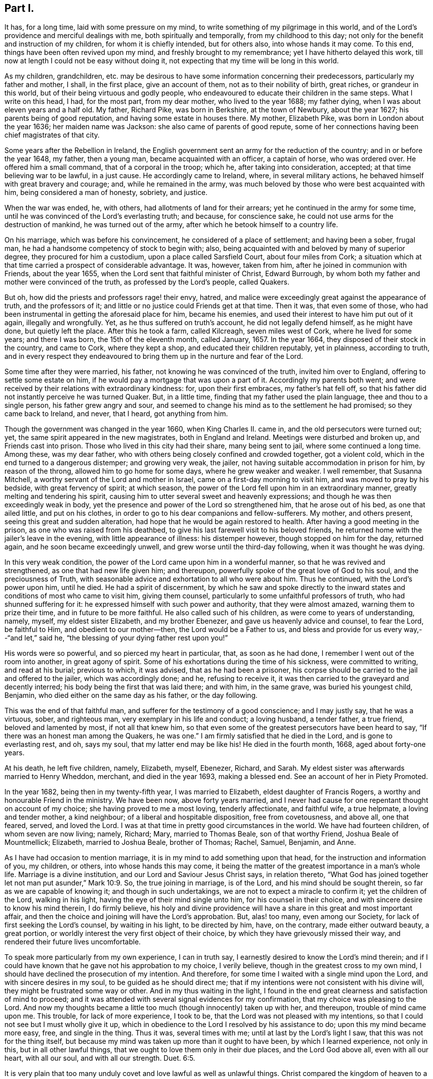 == Part I.

It has, for a long time, laid with some pressure on my mind,
to write something of my pilgrimage in this world,
and of the Lord`'s providence and merciful dealings with me,
both spiritually and temporally, from my childhood to this day;
not only for the benefit and instruction of my children, for whom it is chiefly intended,
but for others also, into whose hands it may come.
To this end, things have been often revived upon my mind,
and freshly brought to my remembrance; yet I have hitherto delayed this work,
till now at length I could not be easy without doing it,
not expecting that my time will be long in this world.

As my children, grandchildren,
etc. may be desirous to have some information concerning their predecessors,
particularly my father and mother, I shall, in the first place, give an account of them,
not as to their nobility of birth, great riches, or grandeur in this world,
but of their being virtuous and godly people,
who endeavoured to educate their children in the same steps.
What I write on this head, I had, for the most part, from my dear mother,
who lived to the year 1688; my father dying,
when I was about eleven years and a half old.
My father, Richard Pike, was born in Berkshire, at the town of Newbury,
about the year 1627; his parents being of good reputation,
and having some estate in houses there.
My mother, Elizabeth Pike, was born in London about the year 1636;
her maiden name was Jackson: she also came of parents of good repute,
some of her connections having been chief magistrates of that city.

Some years after the Rebellion in Ireland,
the English government sent an army for the reduction of the country;
and in or before the year 1648, my father, then a young man,
became acquainted with an officer, a captain of horse, who was ordered over.
He offered him a small command, that of a corporal in the troop; which he,
after taking into consideration, accepted; at that time believing war to be lawful,
in a just cause.
He accordingly came to Ireland, where, in several military actions,
he behaved himself with great bravery and courage; and, while he remained in the army,
was much beloved by those who were best acquainted with him,
being considered a man of honesty, sobriety, and justice.

When the war was ended, he, with others, had allotments of land for their arrears;
yet he continued in the army for some time,
until he was convinced of the Lord`'s everlasting truth; and because,
for conscience sake, he could not use arms for the destruction of mankind,
he was turned out of the army, after which he betook himself to a country life.

On his marriage, which was before his convincement,
he considered of a place of settlement; and having been a sober, frugal man,
he had a handsome competency of stock to begin with; also,
being acquainted with and beloved by many of superior degree,
they procured for him a custodium, upon a place called Sarsfield Court,
about four miles from Cork;
a situation which at that time carried a prospect of considerable advantage.
It was, however, taken from him, after he joined in communion with Friends,
about the year 1655, when the Lord sent that faithful minister of Christ,
Edward Burrough, by whom both my father and mother were convinced of the truth,
as professed by the Lord`'s people, called Quakers.

But oh, how did the priests and professors rage! their envy, hatred,
and malice were exceedingly great against the appearance of truth,
and the professors of it; and little or no justice could Friends get at that time.
Then it was, that even some of those,
who had been instrumental in getting the aforesaid place for him, became his enemies,
and used their interest to have him put out of it again, illegally and wrongfully.
Yet, as he thus suffered on truth`'s account, he did not legally defend himself,
as he might have done, but quietly left the place.
After this he took a farm, called Kilcreagh, seven miles west of Cork,
where he lived for some years; and there I was born, the 15th of the eleventh month,
called January, 1657.
In the year 1664, they disposed of their stock in the country, and came to Cork,
where they kept a shop, and educated their children reputably, yet in plainness,
according to truth,
and in every respect they endeavoured to bring them
up in the nurture and fear of the Lord.

Some time after they were married, his father, not knowing he was convinced of the truth,
invited him over to England, offering to settle some estate on him,
if he would pay a mortgage that was upon a part of it.
Accordingly my parents both went;
and were received by their relations with extraordinary kindness: for,
upon their first embraces, my father`'s hat fell off,
so that his father did not instantly perceive he was turned Quaker.
But, in a little time, finding that my father used the plain language,
thee and thou to a single person, his father grew angry and sour,
and seemed to change his mind as to the settlement he had promised;
so they came back to Ireland, and never, that I heard, got anything from him.

Though the government was changed in the year 1660, when King Charles II. came in,
and the old persecutors were turned out; yet,
the same spirit appeared in the new magistrates, both in England and Ireland.
Meetings were disturbed and broken up, and Friends cast into prison.
Those who lived in this city had their share, many being sent to jail,
where some continued a long time.
Among these, was my dear father,
who with others being closely confined and crowded together, got a violent cold,
which in the end turned to a dangerous distemper; and growing very weak, the jailer,
not having suitable accommodation in prison for him, by reason of the throng,
allowed him to go home for some days, where he grew weaker and weaker.
I well remember, that Susanna Mitchell,
a worthy servant of the Lord and mother in Israel,
came on a first-day morning to visit him, and was moved to pray by his bedside,
with great fervency of spirit; at which season,
the power of the Lord fell upon him in an extraordinary manner,
greatly melting and tendering his spirit,
causing him to utter several sweet and heavenly expressions;
and though he was then exceedingly weak in body,
yet the presence and power of the Lord so strengthened him, that he arose out of his bed,
as one that ailed little, and put on his clothes,
in order to go to his dear companions and fellow-sufferers.
My mother, and others present, seeing this great and sudden alteration,
had hope that he would be again restored to health.
After having a good meeting in the prison, as one who was raised from his deathbed,
to give his last farewell visit to his beloved friends,
he returned home with the jailer`'s leave in the evening,
with little appearance of illness: his distemper however,
though stopped on him for the day, returned again, and he soon became exceedingly unwell,
and grew worse until the third-day following, when it was thought he was dying.

In this very weak condition, the power of the Lord came upon him in a wonderful manner,
so that he was revived and strengthened, as one that had new life given him;
and thereupon, powerfully spoke of the great love of God to his soul,
and the preciousness of Truth,
with seasonable advice and exhortation to all who were about him.
Thus he continued, with the Lord`'s power upon him, until he died.
He had a spirit of discernment,
by which he saw and spoke directly to the inward
states and conditions of most who came to visit him,
giving them counsel, particularly to some unfaithful professors of truth,
who had shunned suffering for it: he expressed himself with such power and authority,
that they were almost amazed, warning them to prize their time,
and in future to be more faithful.
He also called such of his children, as were come to years of understanding, namely,
myself, my eldest sister Elizabeth, and my brother Ebenezer,
and gave us heavenly advice and counsel, to fear the Lord, be faithful to Him,
and obedient to our mother--then, the Lord would be a Father to us,
and bless and provide for us every way,--"`and let,`" said he,
"`the blessing of your dying father rest upon you!`"

His words were so powerful, and so pierced my heart in particular, that,
as soon as he had done, I remember I went out of the room into another,
in great agony of spirit.
Some of his exhortations during the time of his sickness, were committed to writing,
and read at his burial; previous to which, it was advised,
that as he had been a prisoner,
his corpse should be carried to the jail and offered to the jailer,
which was accordingly done; and he, refusing to receive it,
it was then carried to the graveyard and decently interred;
his body being the first that was laid there; and with him, in the same grave,
was buried his youngest child, Benjamin, who died either on the same day as his father,
or the day following.

This was the end of that faithful man,
and sufferer for the testimony of a good conscience; and I may justly say,
that he was a virtuous, sober, and righteous man, very exemplary in his life and conduct;
a loving husband, a tender father, a true friend, beloved and lamented by most,
if not all that knew him,
so that even some of the greatest persecutors have been heard to say,
"`If there was an honest man among the Quakers, he was one.`"
I am firmly satisfied that he died in the Lord, and is gone to everlasting rest, and oh,
says my soul, that my latter end may be like his!
He died in the fourth month, 1668, aged about forty-one years.

At his death, he left five children, namely, Elizabeth, myself, Ebenezer, Richard,
and Sarah.
My eldest sister was afterwards married to Henry Wheddon, merchant,
and died in the year 1693, making a blessed end.
See an account of her in Piety Promoted.

In the year 1682, being then in my twenty-fifth year, I was married to Elizabeth,
eldest daughter of Francis Rogers, a worthy and honourable Friend in the ministry.
We have been now, above forty years married,
and I never had cause for one repentant thought on account of my choice;
she having proved to me a most loving, tenderly affectionate, and faithful wife,
a true helpmate, a loving and tender mother, a kind neighbour;
of a liberal and hospitable disposition, free from covetousness, and above all,
one that feared, served, and loved the Lord.
I was at that time in pretty good circumstances in the world.
We have had fourteen children, of whom seven are now living; namely, Richard; Mary,
married to Thomas Beale, son of that worthy Friend, Joshua Beale of Mountmellick;
Elizabeth, married to Joshua Beale, brother of Thomas; Rachel, Samuel, Benjamin,
and Anne.

As I have had occasion to mention marriage,
it is in my mind to add something upon that head,
for the instruction and information of you, my children, or others,
into whose hands this may come,
it being the matter of the greatest importance in a man`'s whole life.
Marriage is a divine institution, and our Lord and Saviour Jesus Christ says,
in relation thereto,
"`What God has joined together let not man put asunder,`" Mark 10:9. So,
the true joining in marriage, is of the Lord, and his mind should be sought therein,
so far as we are capable of knowing it; and though in such undertakings,
we are not to expect a miracle to confirm it; yet the children of the Lord,
walking in his light, having the eye of their mind single unto him,
for his counsel in their choice, and with sincere desire to know his mind therein,
I do firmly believe,
his holy and divine providence will have a share in this great and most important affair,
and then the choice and joining will have the Lord`'s approbation.
But, alas! too many, even among our Society,
for lack of first seeking the Lord`'s counsel, by waiting in his light,
to be directed by him, have, on the contrary, made either outward beauty,
a great portion, or worldly interest the very first object of their choice,
by which they have grievously missed their way,
and rendered their future lives uncomfortable.

To speak more particularly from my own experience, I can in truth say,
I earnestly desired to know the Lord`'s mind therein;
and if I could have known that he gave not his approbation to my choice,
I verily believe, though in the greatest cross to my own mind,
I should have declined the prosecution of my intention.
And therefore, for some time I waited with a single mind upon the Lord,
and with sincere desires in my soul, to be guided as he should direct me;
that if my intentions were not consistent with his divine will,
they might be frustrated some way or other.
And in my thus waiting in the light,
I found in the end great clearness and satisfaction of mind to proceed;
and it was attended with several signal evidences for my confirmation,
that my choice was pleasing to the Lord.
And now my thoughts became a little too much (though innocently) taken up with her,
and thereupon, trouble of mind came upon me.
This trouble, for lack of more experience, I took to be,
that the Lord was not pleased with my intentions,
so that I could not see but I must wholly give it up,
which in obedience to the Lord I resolved by his assistance to do;
upon this my mind became more easy, free, and single in the thing.
Thus it was, several times with me; until at last by the Lord`'s light I saw,
that this was not for the thing itself,
but because my mind was taken up more than it ought to have been,
by which I learned experience, not only in this, but in all other lawful things,
that we ought to love them only in their due places, and the Lord God above all,
even with all our heart, with all our soul, and with all our strength. Duet. 6:5.

It is very plain that too many unduly covet and love lawful as well as unlawful things.
Christ compared the kingdom of heaven to a marriage supper, to which many were invited,
but none came; they made excuses, one went to his farm, another to his merchandize, oxen,
etc., and a third had married a wife; these were all lawful things,
and good in their due time and place.
But Christ told them, He that loves father or mother, wife or children,
brothers or sisters, yes, and his own life, also, more than him, were not worthy of him,
neither can be his disciple, and that he,
who takes not up his cross and follows him was not worthy of him; adding,
"`He that finds his life,`" that is, in the inordinate love of those things,
"`shall lose it; and he that loses his life,`" that is,
in denying himself of the inordinate love of these things, "`shall find it.`" Matt. 10:37-39.
Thus it plainly appears,
that those who were invited to the marriage supper, loved those lawful things, as farms,
lands, merchandize, oxen, and wives, more than the Lord,
and could not lose their life in the present enjoyment of them,
for the Lord`'s and the kingdom`'s sake.

Thus, a person of moral character, who loves father or mother, wife or children,
house or lands inordinately, they having too much room in his heart,
there is little room left for Christ, his life being more in them than it ought to be.
And if he cannot take up Christ`'s cross to the excessive love of these lawful things,
he certainly loves them more than Christ, and is not worthy of him,
neither can he be his disciple.
And let this be an infallible sign or mark to all those, who say they love God above all,
to try themselves by.
Most certain it is, that whoever loves or delights in anything beyond due bounds,
let it be ever so good or lawful, sets up an idol in his heart, and worships it,
without being a professed outward idolater, and this is confirmed by Scripture,
which says, that covetousness is idolatry.
By the above we may explain what Paul meant, "`But this I say, brethren,
the time is short; it remains, that both they that have wives,
be as though they had none; and they that weep, as though they wept not,
and they that rejoice, as though they rejoiced not; they that buy,
as though they possessed not; and they that use this world, as not abusing it;
for the fashion of this world passes away,`" 1 Cor.
7:29. In this frame of mind it is,
that the lawful things of this world may be loved and used
in free and single resignation to the mind and will of God,
and then Christ, our dearest Lord, will be loved, served, and delighted in more than all.

Perhaps what I have said may by some be accounted a digression.
I confess it is so, yet it may be instructive to you, my children, or to some others,
in their progress heavenward,
and indeed I find my mind drawn forth to make these digressions,
as so many incentives to induce you to a right consideration of what steps you take,
and that those you take may be consistent with the mind and will of God,
that so in the end you may attain the crown of eternal life.

This instance of my experience relating to marriage,
may be accounted strange by such as have known little of
the beginnings of the work of the Spirit upon their hearts;
but what I have written,
I have experientially witnessed in this as well as in many other cases,
that when the mind has been too much taken up, and agitated about lawful things,
the tender Spirit of the Lord has brought trouble and condemnation upon me for it.

When I was satisfied in my mind, as to the intended choice of my wife,
I then felt bound in duty to acquaint my mother therewith for her consent,
which she readily gave me.
Then I acquainted her father, for his consent, which he likewise freely gave; upon which,
I afterwards made suit to her, and in the end obtained hers,
and the marriage was concluded to general satisfaction.

And here also, I must leave some further counsel to you, my children and your children;
that, as you proceed in the fear of God in this most weighty affair of marriage,
you will be directed to proceed regularly therein, according to Truth and right reason,
and will make no application, nor receive any,
until you have your parents`' consent to proceed,
who have both a divine and a natural right in your disposal.
As it is irregular, so it is also unjust, where any do first apply to the young woman,
and it has often been attended with great trouble and disappointment,
as dissent of parents, entanglements of affection, and many other inconveniences.
I can with great sincerity say, I have not written my own experience in this affair,
to extol myself, but purely by way of instruction; for, if I managed rightly,
I only did my duty therein, and what others ought to do.
I know myself too well,
(through the Lord`'s mercy,) to value myself upon any performance of mine:
"`I have nothing to glory in, save my infirmities.`"
And further, though I was made thus passive in this affair, and in many others since;
yet I am far from saying, I have been so in all things;
but that my mind sometimes would be taken up and carried away,
more than it ought to have been; and then the holy light of Jesus would let me see this,
and condemn me for it; and oh! the trouble and anxiety of mind that would attend me,
with strong cries to the Lord,
that he would preserve and keep me out of the snares
and temptations of the enemy of my soul,
which, to the praise of his holy name, he has done to this day.

I also believe, that most or all God`'s people,
who at times have dominion in their minds, over lawful as well as unlawful things,
have had, at other times, sufficient trials of their faith, patience,
and love to their God, while he was pleased, as of old, to hide his face for a moment,
and to permit the enemy to tempt and buffet them,
in order that they might see the frailty of their own nature; and, that,
without his divine assistance, they are poor, weak, miserable creatures,
and unable to perform anything, either in thought, word, or deed, acceptable to him;
agreeably to the saying of our dear Lord and Saviour, Jesus Christ, to his disciples,
"`Without me you can do nothing.`"
In all times of weakness, temptation, and the Lord`'s withdrawings,
we are patiently to wait on him, remembering, that no man,
(not even the best of men,) by all his own strength, is able to help himself,
or to do the least acceptable thing in His sight, nor preserve himself for one moment.
It is man`'s duty to keep continually upon his guard,
watching and praying against the enemy of his soul, until the Lord arise again, lest,
as Christ said, we fall into temptation, from which none can be preserved,
but by the Preserver of men, who is God, and our Holy Redeemer, the Lord Jesus Christ.

My mother lived to the year 1688, and made a good end.
I loved her very tenderly, and carried myself towards her with dutifulness;
this she fully expressed on her deathbed, and of her dear love for me.
I can say in truth, that I have very often looked back,
and seriously reflected upon the whole course of my behaviour towards her,
and have found great peace and satisfaction of mind;
my conscience on the nicest scrutiny has not reproached me; had it been otherwise,
I am sure it would have lain very heavy upon me.
I write this as a memorial to all children in general into whose hands this may come,
but more directly and particularly for my own children and their children`'s children.
For, indeed, it is the incumbent duty, both natural and divine,
of children towards their parents, to obey them in all their just and lawful commands;
without which, they are not to expect the blessing, but instead thereof, the displeasure,
if not the curse, of the Almighty, which, I could abundantly prove,
by numerous texts of the Holy Scriptures.

If parents rightly discharged their duty towards their children, it might go a great way,
together with their own good examples, in making religious impressions upon them,
as well as in influencing them to perform their duty towards their parents.
But, through the failure of parents in both these respects,
I believe thousands of children have been lost,
out of which number I will not exclude many within the compass of our Society.
Abraham, for his faithfulness, is called the Friend of God;
and God gives this character of him, "`I know him,
that he will command his children and his household after him,
and they shall keep the way of the Lord, to do justice and judgment.`" Gen. 18:19.
And Israel was repeatedly commanded, diligently to teach their children,
and to tell their sons, sitting down, rising up, in the house, and on the way-side,
to keep the law of the Lord, and fear him all the days of their life.
David instructed his son to keep the law of God; and we find, on the other hand,
though Eli reproved his sons, yet, because he did not restrain them,
the judgments of God came upon him.
A father was to train up a child in the way he should go;
he who truly loved his children was to chasten them betimes;
and to bring them up in the fear, nurture, and admonition of the Lord,
and to have them in subjection with all gravity.
It most plainly appears, how great, how absolute,
and how indispensable a duty lies upon parents towards their children,
in order to their instruction in the way and fear of the Lord, by commanding,
instructing, correcting, restraining, admonishing,
and keeping them in subjection from their childhood--all in due measure, time, and place,
as the different occasions may require.

But, contrary hereunto, I have observed two sorts of parents, who,
by their own ill management, and not keeping their authority over,
and discharging their duties to their children,
as by divine obligation they are enjoined to do,
have ruined them with regard to all that is good.
The first are such, who, though they may be moral in their own lives and conducts,
and are no bad examples to their children, yet, by their foolish indulgence,
falsely called love, have thereby been the very means of their ruin.
A child may be not unfitly compared to a young growing twig, easily bent at first,
but as it increases in strength, becomes less pliable, and when it is a great tree,
is unbendable; and thus, most children when young may, by the godly care of parents,
be trained up very much as the parent pleases; or else, to what purpose,
were the above precepts given?
But, as evil and folly are naturally bound up in the heart of a child, so,
that evil nature, not being kept down or restrained by an indulgent parent,
gradually grows stronger and stronger, and in the end becomes past bending, and rules.

Thus, I have, with sorrow, seen some foolishly indulgent parents,
who were so blind as not to see faults in their children, or if they did see them,
through excessive indulgence, would not restrain them,
which in the end has proved their ruin.
No wonder then, if such parents should lose all authority over their children,
as well as such children disregard their parents,
for lack of keeping them in due subjection,
as soon as they attain to any degree of understanding, which they will soon do,
to discern their parents`' fondness.
And, when too late, those very parents begin to feel the smart of their own folly;
and yet, by reason of their blindness, can hardly even then see,
that they have been the original cause of it,
for lack of keeping their children in due subjection; and some have cried out for advice,
complaining their son is grown so disobedient, they know not what to do.
And yet I have known when Friends have gone under a religious
concern to such parents to give them advice,
instead of taking it well, as they ought to do,
they have been so blind and stupid as to return undue reflections; and others again,
who have taken it better,
would excuse themselves with the most plausible reasons they could invent, saying,
the child is wild and playful,
and they do not like to correct it as it has a weak constitution, etc.
Now, in those cases, it is my judgment,
that when such private admonition has been without effect,
it becomes the indispensable duty of the church to interpose,
by dealing with them more closely or openly; as the example of such parents and children,
is a hurt to our youth, and a dishonour to our holy profession in general, and,
as the wise man said, "`Foolishness is bound in the heart of a child,
but the rod of correction shall drive it far from him;`" Prov. 22:15. So,
foolish fondness being bound up in the heart of those parents,
the rod of church discipline should be used, in order, if possible, to drive it away.

But notwithstanding all the care of godly parents,
it has happened that some will be disobedient; for we find that Samuel,
a great and good man, had wicked sons, yet we do not read that he was blamed,
no doubt because he did his duty.
The difference lies here,--that, if parents do truly discharge their duty,
the children`'s blood will fall on their own heads; but on the contrary,
if parents by their indulgence do contribute to it,
the children`'s blood may lie at their doors.

As to the education and management of my own children, I shall not say much.
I love those of them who deserve it, very dearly; and,
when I have observed them sober and religiously inclined,
I thought them as near and dear to me as my own life: on the other hand,
when I have observed anything in them that tended to their hurt, such as wildness,
rudeness, evil words, or actions, bad company, or an inclination to pride or height,
or to this, or the other new fashion,--these things, I could not see in my children,
without duly discountenancing; and advising, reproving, or correcting,
as the nature of the offence required.
Neither does my conscience reproach me for conniving at,
or countenancing any of these things in my children; and I can, in sincerity, say,
that I have often desired,
that as they grow in years they may grow in the fear and favour of God,
more than to increase in all the riches of this world; and I bear my dear wife witness,
that she has been of the same mind with me, in all these respects.

As example very often prevails beyond precept,
and children are generally apt to take their parents for example,
so the example of bad and wicked parents is apt to prevail upon their children,
without an overruling Providence interpose; and to this cause, I believe,
is owing the great deluge of wickedness that has so much overspread the Christian world.
Yet, at the very same time, some of these men will in their prayers call "`God Father,
Christ their Redeemer, and the Holy Scriptures, their only rule of faith and practice.`"
Yet, I believe,
there are in all professions many parents who are sincere in their religion,
and are not evil examples to their children.

While writing the above, a mournful consideration took possession of my mind,
relating to the original cause, not only of the great wickedness,
which so much abounds in Christendom,
but also of the too great defection in those of moral and religious lives,
from the true life and inward power of Christianity in their hearts; while,
at the same time,
they mightily extol the Holy Scriptures with many extraordinary epithets.
Under this prospect, it appeared very plain to me, as it has often done before,
that this defection in both sorts proceeds from the lack of truly believing in,
and being immediately led and guided by the Holy Spirit and grace of God in their hearts,
a measure and "`manifestation`" of which (say the Scriptures)
is "`given to every man to profit withal;`" which would,
if obeyed, make wicked men righteous, moral men better,
and in the end make both true Christians at heart,
and enjoyers of the life and power of Christianity.

It would lake up a treatise to write at large upon the virtue and
efficacy of this holy and divine principle of the Spirit of God,
for the salvation of mankind, through our Lord and Saviour Jesus Christ,
as abundantly testified of in the Holy Scriptures,
and also in many of our Friends`' writings.
I refer particularly to the works of our beloved brethren,
William Penn and Robert Barclay, especially to the latter, in the 2nd, 5th,
and 6th propositions of his Apology, upon Immediate Revelation,
and the Universality of the Light and Grace of Christ,
where my reader will find it very fully treated of.

